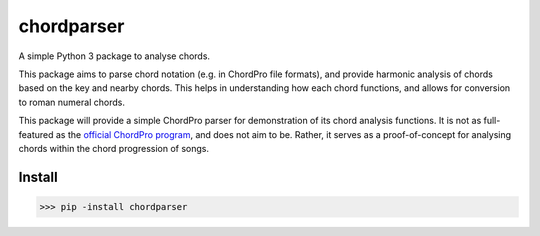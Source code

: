 ===========
chordparser
===========

A simple Python 3 package to analyse chords.

.. image:: https://travis-ci.org/titus-ong/chordparser.svg?branch=master
   :alt: build status
   :target: https://travis-ci.org/titus-ong/chordparser

.. image:: https://coveralls.io/repos/github/titus-ong/chordparser/badge.svg?branch=master
   :alt: coverage
   :target: https://coveralls.io/github/titus-ong/chordparser

.. image:: https://img.shields.io/pypi/v/chordparser.svg
   :target: https://pypi.org/pypi/chordparser
   :alt: downloads

.. image:: https://img.shields.io/pypi/pyversions/chordparser.svg
   :target: https://pypi.org/pypi/chordparser
   :alt: downloads

This package aims to parse chord notation (e.g. in ChordPro file formats), and provide harmonic analysis of chords based on the key and nearby chords. This helps in understanding how each chord functions, and allows for conversion to roman numeral chords.

This package will provide a simple ChordPro parser for demonstration of its chord analysis functions. It is not as full-featured as the `official ChordPro program <https://github.com/ChordPro/chordpro>`_, and does not aim to be. Rather, it serves as a proof-of-concept for analysing chords within the chord progression of songs.

-------
Install
-------

.. code-block:: python

    >>> pip -install chordparser
